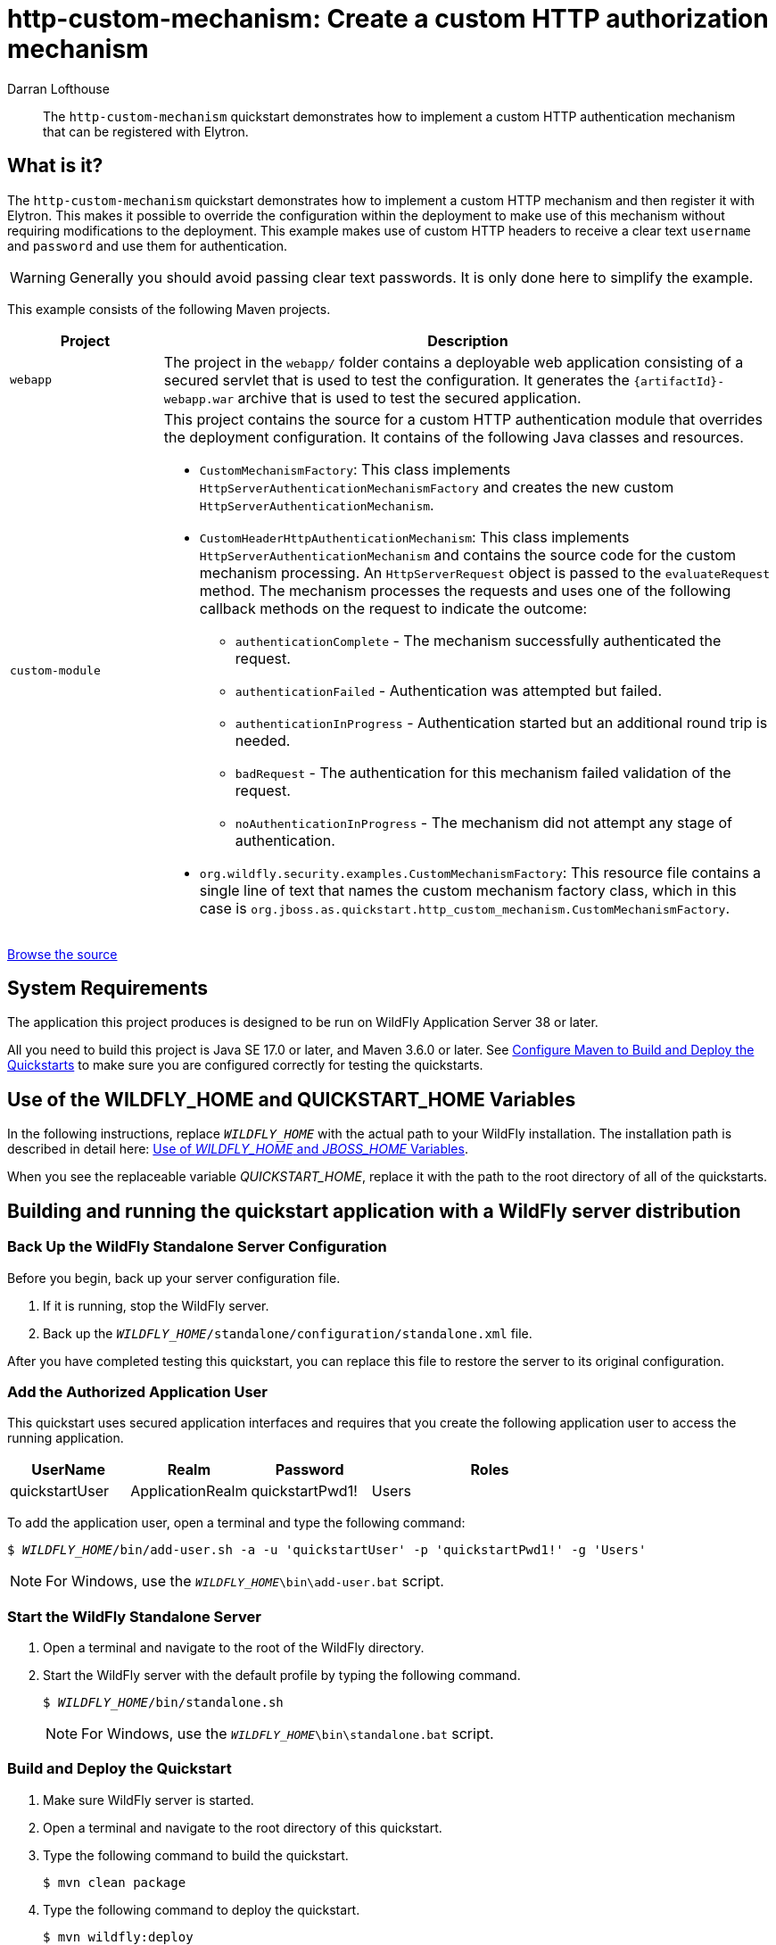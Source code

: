 ifdef::env-github[]
:artifactId: http-custom-mechanism
endif::[]

//***********************************************************************************
// Enable the following flag to build README.html files for JBoss EAP product builds.
// Comment it out for WildFly builds.
//***********************************************************************************
//:ProductRelease:

//***********************************************************************************
// Enable the following flag to build README.html files for EAP XP product builds.
// Comment it out for WildFly or JBoss EAP product builds.
//***********************************************************************************
//:EAPXPRelease:

// This is a universal name for all releases
:ProductShortName: JBoss EAP
// Product names and links are dependent on whether it is a product release (CD or JBoss)
// or the WildFly project.
// The "DocInfo*" attributes are used to build the book links to the product documentation

ifdef::ProductRelease[]
// JBoss EAP release
:productName: JBoss EAP
:productNameFull: Red Hat JBoss Enterprise Application Platform
:productVersion: 8.1
:DocInfoProductNumber: {productVersion}
:WildFlyQuickStartRepoTag: 8.1.x
:helmChartName: jboss-eap/eap81
endif::[]

ifdef::EAPXPRelease[]
// JBoss EAP XP release
:productName: JBoss EAP XP
:productNameFull: Red Hat JBoss Enterprise Application Platform expansion pack
:productVersion: 5.0
:WildFlyQuickStartRepoTag: XP_5.0.0.GA
endif::[]

ifdef::ProductRelease,EAPXPRelease[]
:githubRepoUrl: https://github.com/jboss-developer/jboss-eap-quickstarts/
:githubRepoCodeUrl: https://github.com/jboss-developer/jboss-eap-quickstarts.git
:jbossHomeName: EAP_HOME
:DocInfoProductName: Red Hat JBoss Enterprise Application Platform
:DocInfoProductNameURL: red_hat_jboss_enterprise_application_platform
:DocInfoPreviousProductName: jboss-enterprise-application-platform
:quickstartDownloadName: {productNameFull} {productVersion} Quickstarts
:quickstartDownloadUrl: https://access.redhat.com/jbossnetwork/restricted/listSoftware.html?product=appplatform&downloadType=distributions
:helmRepoName: jboss-eap
:helmRepoUrl: https://jbossas.github.io/eap-charts/
// END ifdef::ProductRelease,EAPXPRelease[]
endif::[]

ifndef::ProductRelease,EAPXPRelease[]
// WildFly project
:productName: WildFly
:productNameFull: WildFly Application Server
:ProductShortName: {productName}
:jbossHomeName: WILDFLY_HOME
:productVersion: 38
:githubRepoUrl: https://github.com/wildfly/quickstart/
:githubRepoCodeUrl: https://github.com/wildfly/quickstart.git
:WildFlyQuickStartRepoTag: 38.0.0.Beta1
:DocInfoProductName: Red Hat JBoss Enterprise Application Platform
:DocInfoProductNameURL: red_hat_jboss_enterprise_application_platform
:DocInfoPreviousProductName: jboss-enterprise-application-platform
:helmRepoName: wildfly
:helmRepoUrl: http://docs.wildfly.org/wildfly-charts/
:helmChartName: wildfly/wildfly
// END ifndef::ProductRelease,EAPCDRelease,EAPXPRelease[]
endif::[]

:source: {githubRepoUrl}

// Values for Openshift S2i sections attributes
:EapForOpenshiftBookName: {productNameFull} for OpenShift
:EapForOpenshiftOnlineBookName: {EapForOpenshiftBookName} Online
:xpaasproduct: {productNameFull} for OpenShift
:xpaasproduct-shortname: {ProductShortName} for OpenShift
:ContainerRegistryName: Red Hat Container Registry
:EapForOpenshiftBookName: Getting Started with {ProductShortName} for OpenShift Container Platform
:EapForOpenshiftOnlineBookName: Getting Started with {ProductShortName} for OpenShift Online
:OpenShiftOnlinePlatformName: Red Hat OpenShift Container Platform
:OpenShiftOnlineName: Red Hat OpenShift Online
// Links to the OpenShift documentation
:LinkOpenShiftGuide: https://access.redhat.com/documentation/en-us/{DocInfoProductNameURL}/{DocInfoProductNumber}/html-single/getting_started_with_jboss_eap_for_openshift_container_platform/
:LinkOpenShiftOnlineGuide: https://access.redhat.com/documentation/en-us/{DocInfoProductNameURL}/{DocInfoProductNumber}/html-single/getting_started_with_jboss_eap_for_openshift_online/

ifdef::EAPXPRelease[]
// Attributes for XP releases
:EapForOpenshiftBookName: {productNameFull} for OpenShift
:EapForOpenshiftOnlineBookName: {productNameFull} for OpenShift Online
:xpaasproduct: {productNameFull} for OpenShift
:ContainerRegistryName: Red Hat Container Registry
:EapForOpenshiftBookName: {productNameFull} for OpenShift
:EapForOpenshiftOnlineBookName: {productNameFull} for OpenShift Online
// Links to the OpenShift documentation
:LinkOpenShiftGuide: https://access.redhat.com/documentation/en-us/red_hat_jboss_enterprise_application_platform/{DocInfoProductNumber}/html/using_eclipse_microprofile_in_jboss_eap/using-the-openshift-image-for-jboss-eap-xp_default
:LinkOpenShiftOnlineGuide: https://access.redhat.com/documentation/en-us/red_hat_jboss_enterprise_application_platform/{DocInfoProductNumber}/html/using_eclipse_microprofile_in_jboss_eap/using-the-openshift-image-for-jboss-eap-xp_default
endif::[]

//*************************
// Other values
//*************************
:buildRequirements: Java SE 17.0 or later, and Maven 3.6.0 or later
:javaVersion: Jakarta EE 10
ifdef::EAPXPRelease[]
:javaVersion: Eclipse MicroProfile
endif::[]
:guidesBaseUrl: https://github.com/jboss-developer/jboss-developer-shared-resources/blob/master/guides/
:useEclipseUrl: {guidesBaseUrl}USE_JBDS.adoc#use_red_hat_jboss_developer_studio_or_eclipse_to_run_the_quickstarts
:useEclipseDeployJavaClientDocUrl: {guidesBaseUrl}USE_JBDS.adoc#deploy_and_undeploy_a_quickstart_containing_server_and_java_client_projects
:useEclipseDeployEARDocUrl: {guidesBaseUrl}USE_JBDS.adoc#deploy_and_undeploy_a_quickstart_ear_project
:useProductHomeDocUrl: {guidesBaseUrl}USE_OF_{jbossHomeName}.adoc#use_of_product_home_and_jboss_home_variables
:configureMavenDocUrl: {guidesBaseUrl}CONFIGURE_MAVEN_JBOSS_EAP.adoc#configure_maven_to_build_and_deploy_the_quickstarts
:addUserDocUrl: {guidesBaseUrl}CREATE_USERS.adoc#create_users_required_by_the_quickstarts
:addApplicationUserDocUrl: {guidesBaseUrl}CREATE_USERS.adoc#add_an_application_user
:addManagementUserDocUrl: {guidesBaseUrl}CREATE_USERS.adoc#add_an_management_user
:startServerDocUrl: {guidesBaseUrl}START_JBOSS_EAP.adoc#start_the_jboss_eap_server
:configurePostgresDocUrl: {guidesBaseUrl}CONFIGURE_POSTGRESQL_JBOSS_EAP.adoc#configure_the_postgresql_database_for_use_with_the_quickstarts
:configurePostgresDownloadDocUrl: {guidesBaseUrl}CONFIGURE_POSTGRESQL_JBOSS_EAP.adoc#download_and_install_postgresql
:configurePostgresCreateUserDocUrl: {guidesBaseUrl}CONFIGURE_POSTGRESQL_JBOSS_EAP.adoc#create_a_database_user
:configurePostgresAddModuleDocUrl: {guidesBaseUrl}CONFIGURE_POSTGRESQL_JBOSS_EAP.adoc#add_the_postgres_module_to_the_jboss_eap_server
:configurePostgresDriverDocUrl: {guidesBaseUrl}CONFIGURE_POSTGRESQL_JBOSS_EAP.adoc#configure_the_postgresql_driver_in_the_jboss_eap_server
:configureBytemanDownloadDocUrl: {guidesBaseUrl}CONFIGURE_BYTEMAN.adoc#download_and_configure_byteman
:configureBytemanDisableDocUrl: {guidesBaseUrl}CONFIGURE_BYTEMAN.adoc#disable_the_byteman_script
:configureBytemanClearDocUrl: {guidesBaseUrl}CONFIGURE_BYTEMAN.adoc#clear_the_transaction_object_store
:configureBytemanQuickstartDocUrl: {guidesBaseUrl}CONFIGURE_BYTEMAN.adoc#configure_byteman_for_use_with_the_quickstarts
:configureBytemanHaltDocUrl: {guidesBaseUrl}CONFIGURE_BYTEMAN.adoc#use_byteman_to_halt_the_application[
:configureBytemanQuickstartsDocUrl: {guidesBaseUrl}CONFIGURE_BYTEMAN.adoc#configure_byteman_for_use_with_the_quickstarts

= http-custom-mechanism: Create a custom HTTP authorization mechanism
:author: Darran Lofthouse
:level: Intermediate
:technologies: EJB, Security

[abstract]
The `http-custom-mechanism` quickstart demonstrates how to implement a custom HTTP authentication mechanism that can be registered with Elytron.

:standalone-server-type: default
:archiveType: war
:archiveName: {artifactId}-webapp
:app-user-groups: Users
:deploymentDir: webapp

== What is it?

The `http-custom-mechanism` quickstart demonstrates how to implement a custom HTTP mechanism and then register it with Elytron. This makes it possible to override the configuration within the deployment to make use of this mechanism without requiring modifications to the deployment. This example makes use of custom HTTP headers to receive a clear text `username` and `password` and use them for authentication.

WARNING: Generally you should avoid passing clear text passwords. It is only done here to simplify the example.

This example consists of the following Maven projects.

[cols="20%,80%",options="headers"]
|===
|Project |Description

| `webapp`
a| The project in the `webapp/` folder contains a deployable web application consisting of a secured servlet that is used to test the configuration. It generates the `{archiveName}.war` archive that is used to test the secured application.

| `custom-module`
a| This project contains the source for a custom HTTP authentication module that overrides the deployment configuration. It contains of the following Java classes and resources.

* `CustomMechanismFactory`: This class implements `HttpServerAuthenticationMechanismFactory` and creates the new custom `HttpServerAuthenticationMechanism`.
* `CustomHeaderHttpAuthenticationMechanism`: This class implements `HttpServerAuthenticationMechanism` and contains the source code for the custom mechanism processing. An `HttpServerRequest` object is passed to the `evaluateRequest` method. The mechanism processes the requests and uses one of the following callback methods on the request to indicate the outcome:

** `authenticationComplete` - The mechanism successfully authenticated the request.
** `authenticationFailed` - Authentication was attempted but failed.
** `authenticationInProgress` - Authentication started but an additional round trip is needed.
** `badRequest` - The authentication for this mechanism failed validation of the request.
** `noAuthenticationInProgress` - The mechanism did not attempt any stage of authentication.

* `org.wildfly.security.examples.CustomMechanismFactory`: This resource file contains a single line of text that names the custom mechanism factory class, which in this case is `org.jboss.as.quickstart.http_custom_mechanism.CustomMechanismFactory`.
|===

// Link to the quickstart source
:leveloffset: +1

ifndef::ProductRelease,EAPXPRelease[]
link:https://github.com/wildfly/quickstart/tree/{WildFlyQuickStartRepoTag}/{artifactId}[Browse the source]
endif::[]

:leveloffset!:
// System Requirements
:leveloffset: +1

[[system_requirements]]
= System Requirements
//******************************************************************************
// Include this template to describe the standard system requirements for
// running the quickstarts.
//
// The Forge quickstarts define a `forge-from-scratch` attribute because they
// run entirely in CodeReady Studio and have different requirements .
//******************************************************************************

The application this project produces is designed to be run on {productNameFull} {productVersion} or later.

All you need to build this project is {buildRequirements}. See link:{configureMavenDocUrl}[Configure Maven to Build and Deploy the Quickstarts] to make sure you are configured correctly for testing the quickstarts.

:leveloffset!:
// Use of {jbossHomeName}
:leveloffset: +1

ifdef::requires-multiple-servers[]
[[use_of_jboss_home_name]]
= Use of the {jbossHomeName}_1, {jbossHomeName}_2, and QUICKSTART_HOME Variables

This quickstart requires that you clone your `__{jbossHomeName}__` installation directory and run two servers. The installation path is described in detail here: link:{useProductHomeDocUrl}[Use of __{jbossHomeName}__ and __JBOSS_HOME__ Variables].

In the following instructions, replace `__{jbossHomeName}_1__` with the path to your first {productName} server and replace `__{jbossHomeName}_2__` with the path to your second cloned {productName} server.

When you see the replaceable variable __QUICKSTART_HOME__, replace it with the path to the root directory of all of the quickstarts.
endif::[]

ifdef::optional-domain-or-multiple-servers[]
[[use_of_jboss_home_name]]
= Use of the {jbossHomeName}_1, {jbossHomeName}_2, and QUICKSTART_HOME Variables

When deploying this quickstart to a managed domain, replace `__{jbossHomeName}__` with the actual path to your {productName} installation. The installation path is described in detail here: link:{useProductHomeDocUrl}[Use of __{jbossHomeName}__ and __JBOSS_HOME__ Variables].

When deploying this quickstart to multiple standalone servers, this quickstart requires that you clone your `__{jbossHomeName}__` installation directory and run two servers. In the following instructions, replace `__{jbossHomeName}_1__` with the path to your first {productName} server and replace `__{jbossHomeName}_2__` with the path to your second cloned {productName} server.

When you see the replaceable variable __QUICKSTART_HOME__, replace it with the path to the root directory of all of the quickstarts.
endif::[]

ifndef::requires-multiple-servers,optional-domain-or-multiple-servers[]
[[use_of_jboss_home_name]]
= Use of the {jbossHomeName} and QUICKSTART_HOME Variables

In the following instructions, replace `__{jbossHomeName}__` with the actual path to your {productName} installation. The installation path is described in detail here: link:{useProductHomeDocUrl}[Use of __{jbossHomeName}__ and __JBOSS_HOME__ Variables].

When you see the replaceable variable __QUICKSTART_HOME__, replace it with the path to the root directory of all of the quickstarts.
endif::[]

:leveloffset!:

// build and run with standard server distribution
[[build_and_run_the_quickstart_with_server_dist]]
== Building and running the quickstart application with a {productName} server distribution

// Back Up the {productName} Standalone Server Configuration
:leveloffset: +2

[[back_up_standalone_server_configuration]]
= Back Up the {productName} Standalone Server Configuration
//******************************************************************************
// Include this template if your quickstart runs in a standalone server and
// needs to back up the server configuration file before running
// a CLI script to modify the server.
//******************************************************************************
// Define the attributes needed for this topic.
//******************************************************************************
// This template sets attributes for the different standalone server profiles.
//
// You must define the `standalone-server-type`. Supported values are:
//    default
//    full
//    full-ha
//    ha
//    microprofile
//    custom
//******************************************************************************

// Standalone server with the default profile.
ifeval::["{standalone-server-type}"=="default"]
:serverProfile: default profile
:configFileName: standalone/configuration/standalone.xml
:serverArguments:
endif::[]

// Standalone server with the full profile.
ifeval::["{standalone-server-type}"=="full"]
:serverProfile: full profile
:configFileName: standalone/configuration/standalone-full.xml
:serverArguments:  -c standalone-full.xml
endif::[]

// Standalone server with the full HA profile.
ifeval::["{standalone-server-type}"=="full-ha"]
:serverProfile: full HA profile
:configFileName: standalone/configuration/standalone-full-ha.xml
:serverArguments:  -c standalone-full-ha.xml
endif::[]

// Start the standalone server with the HA profile.
ifeval::["{standalone-server-type}"=="ha"]
:serverProfile: HA profile
:configFileName: standalone/configuration/standalone-ha.xml
:serverArguments:  -c standalone-ha.xml
endif::[]

// Start the standalone server with the Eclipse MicroProfile profile.
ifeval::["{standalone-server-type}"=="microprofile"]
:serverProfile: MicroProfile profile
:configFileName: standalone/configuration/standalone-microprofile.xml
:serverArguments:  -c standalone-microprofile.xml
endif::[]

// Standalone server with the custom profile.
// NOTE: This profile requires that you define the `serverArguments` variable
// within the quickstart README.adoc file. For example:
//  :serverArguments: --server-config=../../docs/examples/configs/standalone-xts.xml
ifeval::["{standalone-server-type}"=="custom"]
:serverProfile: custom profile
endif::[]

// If there is no match, use the default profile.
ifndef::serverProfile[]
:standalone-server-type:  default
:serverProfile: default profile
:configFileName: standalone/configuration/standalone.xml
:serverArguments:
endif::serverProfile[]

Before you begin, back up your server configuration file.

. If it is running, stop the {productName} server.
. Back up the `__{jbossHomeName}__/{configFileName}` file.

After you have completed testing this quickstart, you can replace this file to restore the server to its original configuration.

:leveloffset!:

:leveloffset: +2

[[add_the_application_user]]
= Add the Authorized Application User

// Note: The group ID syntax must be defined in the calling topic.
// using the document attribute :app-user-groups:
// Use a comma-delimited list to define more than one group.
//
// :app-user-groups: guest, users

ifdef::app-user-groups[]
:app-group-list: {app-user-groups}
:app-group-command: -g '{app-user-groups}'
endif::app-user-groups[]

ifndef::app-user-groups[]
:app-group-list:
:app-group-command:
endif::app-user-groups[]

// attr which other sections may check (ifdef) to know if users needs to be added
:addQuickstartUser: true

This quickstart uses secured application interfaces and requires that you create the following application user to access the running application.

[cols="20%,20%,20%,40%",options="headers"]
|===
|UserName |Realm |Password |Roles

|quickstartUser |ApplicationRealm |quickstartPwd1! |{app-group-list}
|===

To add the application user, open a terminal and type the following command:
[source,subs="+quotes,attributes+",options="nowrap"]
----
$ __{jbossHomeName}__/bin/add-user.sh -a -u 'quickstartUser' -p 'quickstartPwd1!' {app-group-command}
----
NOTE: For Windows, use the `__{jbossHomeName}__\bin\add-user.bat` script.

:leveloffset!:

// Start the {productName} Standalone Server
:leveloffset: +2

[[start_the_eap_standalone_server]]
= Start the {productName} Standalone Server
//******************************************************************************
// Include this template if your quickstart requires a normal start of a single
// standalone server.
//
// You must define the `standalone-server-type`. Supported values are:
//    default
//    full
//    full-ha
//    ha
//    custom
//
// * For mobile applications, you can define the `mobileApp` variable in the
//   `README.adoc` file to add `-b 0.0.0.0` to the command line. This allows
//    external clients, such as phones, tablets, and desktops, to connect
//    to the application through through your local network
//    ::mobileApp: {artifactId}-service
//
//******************************************************************************

//******************************************************************************
// This template sets attributes for the different standalone server profiles.
//
// You must define the `standalone-server-type`. Supported values are:
//    default
//    full
//    full-ha
//    ha
//    microprofile
//    custom
//******************************************************************************

// Standalone server with the default profile.
ifeval::["{standalone-server-type}"=="default"]
:serverProfile: default profile
:configFileName: standalone/configuration/standalone.xml
:serverArguments:
endif::[]

// Standalone server with the full profile.
ifeval::["{standalone-server-type}"=="full"]
:serverProfile: full profile
:configFileName: standalone/configuration/standalone-full.xml
:serverArguments:  -c standalone-full.xml
endif::[]

// Standalone server with the full HA profile.
ifeval::["{standalone-server-type}"=="full-ha"]
:serverProfile: full HA profile
:configFileName: standalone/configuration/standalone-full-ha.xml
:serverArguments:  -c standalone-full-ha.xml
endif::[]

// Start the standalone server with the HA profile.
ifeval::["{standalone-server-type}"=="ha"]
:serverProfile: HA profile
:configFileName: standalone/configuration/standalone-ha.xml
:serverArguments:  -c standalone-ha.xml
endif::[]

// Start the standalone server with the Eclipse MicroProfile profile.
ifeval::["{standalone-server-type}"=="microprofile"]
:serverProfile: MicroProfile profile
:configFileName: standalone/configuration/standalone-microprofile.xml
:serverArguments:  -c standalone-microprofile.xml
endif::[]

// Standalone server with the custom profile.
// NOTE: This profile requires that you define the `serverArguments` variable
// within the quickstart README.adoc file. For example:
//  :serverArguments: --server-config=../../docs/examples/configs/standalone-xts.xml
ifeval::["{standalone-server-type}"=="custom"]
:serverProfile: custom profile
endif::[]

// If there is no match, use the default profile.
ifndef::serverProfile[]
:standalone-server-type:  default
:serverProfile: default profile
:configFileName: standalone/configuration/standalone.xml
:serverArguments:
endif::serverProfile[]

. Open a terminal and navigate to the root of the {productName} directory.
. Start the {productName} server with the {serverProfile} by typing the following command.
+
ifdef::uses-jaeger[]
[source,subs="+quotes,attributes+",options="nowrap"]
----
$ __JAEGER_REPORTER_LOG_SPANS=true JAEGER_SAMPLER_TYPE=const JAEGER_SAMPLER_PARAM=1__ __{jbossHomeName}__/bin/standalone.sh {serverArguments}
----
endif::[]
ifndef::uses-jaeger[]
[source,subs="+quotes,attributes+",options="nowrap"]
----
$ __{jbossHomeName}__/bin/standalone.sh {serverArguments}
----
endif::[]
+
NOTE: For Windows, use the `__{jbossHomeName}__\bin\standalone.bat` script.

ifdef::mobileApp[]
+
Adding `-b 0.0.0.0` to the above command allows external clients, such as phones, tablets, and desktops, to connect through your local network. For example:
+
[source,subs="+quotes,attributes+",options="nowrap"]
----
$ __{jbossHomeName}__/bin/standalone.sh {serverArguments} -b 0.0.0.0
----
endif::[]

:leveloffset!:

// Build and Deploy the Quickstart
:leveloffset: +2

[[build_and_deploy_the_quickstart]]
= Build and Deploy the Quickstart
//******************************************************************************
// Include this template if your quickstart does a normal deployment of a archive.
//
// * Define the `archiveType` variable in the quickstart README file.
//   Supported values:
//    :archiveType: ear
//    :archiveType: war
//    :archiveType: jar
//
// * To override the archive name, which defaults to the {artifactId),
//   define the `archiveName` variable, for example:
//    :archiveName: {artifactId}-service
//
// * To override the archive output directory,
//   define the `archiveDir` variable, for example:
//    :archiveDir: ear/target
//
// * To override the Maven command, define the `mavenCommand` variable,
//   for example:
//    :mavenCommand: clean install wildfly:deploy
//******************************************************************************

// The archive name defaults to the artifactId if not overridden
ifndef::archiveName[]
:archiveName: {artifactId}
endif::archiveName[]

// The archive type defaults to war if not overridden
ifndef::archiveType[]
:archiveType: war
endif::archiveType[]

// Define the archive file name as the concatenation of "archiveName" + "." + "archiveType+
:archiveFileName: {archiveName}.{archiveType}

// If they have not defined the target archive directory, make it the default for the archive type.
ifndef::archiveDir[]

ifeval::["{archiveType}"=="ear"]
:archiveDir: {artifactId}/ear/target
endif::[]

ifeval::["{archiveType}"=="war"]
:archiveDir: {artifactId}/target
endif::[]

ifeval::["{archiveType}"=="jar"]
:archiveDir: {artifactId}/target
endif::[]

endif::archiveDir[]

ifndef::mavenCommand[]
ifeval::["{archiveType}"=="ear"]
:mavenCommand: clean install
endif::[]

ifeval::["{archiveType}"=="war"]
:mavenCommand: clean package
endif::[]

ifeval::["{archiveType}"=="jar"]
:mavenCommand: clean install
endif::[]

endif::mavenCommand[]

. Make sure {productName} server is started.
. Open a terminal and navigate to the root directory of this quickstart.
ifdef::reactive-messaging[]
. Run this command to enable the MicroProfile Reactive Messaging functionality on the server
+
[source,subs="attributes+",options="nowrap"]
----
$ __{jbossHomeName}__/bin/jboss-cli.sh --connect --file=enable-reactive-messaging.cli
----
endif::reactive-messaging[]
. Type the following command to build the quickstart.
+
[source,subs="attributes+",options="nowrap"]
----
$ mvn {mavenCommand}
----

. Type the following command to deploy the quickstart.
+
[source,subs="attributes+",options="nowrap"]
----
$ mvn wildfly:deploy
----

This deploys the `{archiveDir}/{archiveFileName}` to the running instance of the server.

You should see a message in the server log indicating that the archive deployed successfully.

:leveloffset!:

[[test_the_secured_servlet]]
=== Test the Secured Servlet

Before you continue, you must test the secured servlet deployment to make sure it is working. Since this application uses a standard mechanism, it could be tested using a browser. However, after you implement the custom HTTP mechanism, the browser will not understand the request, so it is better to test the call using a client that will allow you to manipulate the headers yourself.

Issue the following command to test the deployment.

[source,options="nowrap"]
----
curl -v http://localhost:8080/http-custom-mechanism-webapp/secured -u quickstartUser:quickstartPwd1!
----

You should see the HTTP result `HTTP/1.1 200 OK`, along with some header information, then followed by this output.

[source,xml,options="nowrap"]
----
<html>
 <head><title>Secured Servlet</title></head>
 <body>
   <h1>Secured Servlet</h1>
   <p>Current Principal 'quickstartUser'</p>
 </body>
</html>
----

[[add_the_custom_module_to_the_server]]
=== Add the Custom Module to the Server

Now you must add the jar built by `custom-module`, as a custom module to the {productName} server. For your convenience, this quickstart includes the command to add the module in the `add-custom-module.cli` script, provided in the root directory of this quickstart.

In a terminal, navigate to the root directory of this quickstart, and run the following command, replacing `__{jbossHomeName}__` with the path to your server.

[source,subs="+quotes,attributes+",options="nowrap"]
----
$ __{jbossHomeName}__/bin/jboss-cli.sh --connect --file=add-custom-module.cli
----

NOTE: For Windows, use the `__{jbossHomeName}__\bin\jboss-cli.bat` script.

This creates the custom `__{jbossHomeName}__/modules/org/jboss/as/quickstart/http_custom_mechanism/main` folder, then copies in the `custom-module/target/custom-module.jar` file and creates the required `module.xml` file.

You can verify the module structure in your file manager.

[source,subs="+quotes,attributes+",options="nowrap"]
----
.
└── __{jbossHomeName}__
    └── modules
        └── org
            └── jboss
                └── as
                    └── quickstart
                        └── http_custom_mechanism
                            └── main
                                ├── custom-module.jar
                                └── module.xml
----

[[configure_the_server_to_use_the_custom_module]]
=== Configure the Server to Use the Custom Module

You configure the server to use the custom module by running CLI commands. For your convenience, this quickstart batches the commands into a `configure-elytron.cli` script, provided in the root directory of this quickstart.

. Before you begin, make sure you have done the following:

* xref:back_up_standalone_server_configuration[Back up the {productName} standalone server configuration] as described above.
* xref:start_the_eap_standalone_server[Start the {productName} server with the standalone default profile] as described above.

. Review the `configure-elytron.cli` file in the root of this quickstart directory. This script adds the configuration that enables Elytron security to use the custom HTTP module created by this quickstart . Comments in the script describe the purpose of each block of commands.
. Open a new terminal, navigate to the root directory of this quickstart, and run the following command, replacing `__{jbossHomeName}__` with the path to your server.
+
[source,subs="+quotes,attributes+",options="nowrap"]
----
$ __{jbossHomeName}__/bin/jboss-cli.sh --connect --file=configure-elytron.cli
----
+
NOTE: For Windows, use the `__{jbossHomeName}__\bin\jboss-cli.bat` script.

+
You should see the following result when you run the script.
+
[source,options="nowrap"]
----
The batch executed successfully
process-state: reload-required
----

. Stop the {productName} server.

[[review_the_modified_server_configuration]]
=== Review the Modified Server Configuration

After stopping the server, open the `__{jbossHomeName}__/standalone/configuration/standalone.xml` file and review the changes.

. The following `service-loader-http-server-mechanism-factory` was added to the `http` element of the `elytron` subsystem:
+
[source,xml,options="nowrap"]
----
<http>
    <http-authentication-factory name="custom-mechanism" http-server-mechanism-factory="custom-factory" security-domain="ApplicationDomain">
        <mechanism-configuration>
            <mechanism mechanism-name="CUSTOM_MECHANISM"/>
          </mechanism-configuration>
    </http-authentication-factory>
    ...
    <service-loader-http-server-mechanism-factory name="custom-factory" module="org.jboss.as.quickstart.http_custom_mechanism.custom-http-mechanism"/>
</http>
----

. The `application-security-domain` in the `undertow` subsystem was updated to use the `custom-mechanism` authentication factory with `override-deployment-config` set to `true`.
+
[source,xml,options="nowrap"]
----
<application-security-domains>
    <application-security-domain name="other" http-authentication-factory="custom-mechanism" override-deployment-config="true"/>
</application-security-domains>
----

[[test_the_secured_servlet_using_the_custom_mechnism]]
== Test the Secured Servlet Using the Custom Mechanism

Now you need to test the override of the deployment with the custom HTTP mechanism, please start the server as previously described.

If you use the same `curl` command as when you xref:test_the_secured_servlet[tested the servlet before implementing the custom HTTP mechanism], it will fail with the following error.
[source,options="nowrap"]
----
< HTTP/1.1 401 Unauthorized
....
< X-MESSAGE: Please resubmit the request with a username specified using the X-USERNAME and a password specified using the X-PASSWORD header.
----

This is because the authentication mechanism rejected the call and subsequently added a header describing how to do authentication. You must modify the curl command to the following.

[source,options="nowrap"]
----
curl -v http://localhost:8080/http-custom-mechanism-webapp/secured -H "X-USERNAME:quickstartUser" -H "X-PASSWORD:password"
----

You should see the HTTP result `HTTP/1.1 200 OK`, along with some header information, then followed by this output.

[source,xml,options="nowrap"]
----
<html>
 <head><title>Secured Servlet</title></head>
 <body>
   <h1>Secured Servlet</h1>
   <p>Current Principal 'quickstartUser'</p>
 </body>
</html>
----

// Server Distribution Testing
:leveloffset: +2

[[run_the_integration_tests_with_server_distribution]]
= Run the Integration Tests
ifndef::integrationTestsDirectory[:integrationTestsDirectory: src/test/]
ifndef::extraStandardDistTestParams[:extraStandardDistTestParams: ]

This quickstart includes integration tests, which are located under the `{integrationTestsDirectory}` directory. The integration tests verify that the quickstart runs correctly when deployed on the server.

Follow these steps to run the integration tests.

. Make sure {productName} server is started.
. Make sure the quickstart is deployed.
. Type the following command to run the `verify` goal with the `integration-testing` profile activated.
+
[source,subs="attributes+",options="nowrap"]
----
$ mvn verify -Pintegration-testing {extraStandardDistTestParams}
----

:leveloffset!:
// Undeploy the Quickstart
:leveloffset: +2

[[undeploy_the_quickstart]]
= Undeploy the Quickstart

//*******************************************************************************
// Include this template if your quickstart does a normal undeployment of an archive.
//*******************************************************************************
When you are finished testing the quickstart, follow these steps to undeploy the archive.

. Make sure {productName} server is started.
. Open a terminal and navigate to the root directory of this quickstart.
. Type this command to undeploy the archive:
+
[source,options="nowrap"]
----
$ mvn wildfly:undeploy
----

:leveloffset!:
// Restore the {productName} Standalone Server Configuration Manually
:restoreScriptName: restore-configuration.cli
:leveloffset: +2

[[restore_the_standalone_server_configuration]]
= Restore the {productName} Standalone Server Configuration
//******************************************************************************
// Include this template if your quickstart does a normal restoration of a single
// standalone server configuration.
// * It provides a CLI script.
// * You can manually restore the backup copy.
//
// You must define the script file name using the `restoreScriptName` attribute.
// For example:
// :restoreScriptName: remove-configuration.cli
//******************************************************************************

You can restore the original server configuration using either of the following methods.

* You can xref:restore_standalone_server_configuration_using_cli[run the `{restoreScriptName}` script] provided in the root directory of this quickstart.
* You can xref:restore_standalone_server_configuration_manually[manually restore the configuration] using the backup copy of the configuration file.

[[restore_standalone_server_configuration_using_cli]]
== Restore the {productName} Standalone Server Configuration by Running the JBoss CLI Script

. xref:start_the_eap_standalone_server[Start the {productName} server] as described above.
. Open a new terminal, navigate to the root directory of this quickstart, and run the following command, replacing `__{jbossHomeName}__` with the path to your server:
+
[source,subs="+quotes,attributes+",options="nowrap"]
----
$ __{jbossHomeName}__/bin/jboss-cli.sh --connect --file={restoreScriptName}
----
+
NOTE: For Windows, use the `__{jbossHomeName}__\bin\jboss-cli.bat` script.

:leveloffset!:

// Additional information about this script
This script reverts the changes made to the `undertow`  and `elytron` subsystems. You should see the following result when you run the script.

[source,options="nowrap"]
----
The batch executed successfully
process-state: reload-required
----
// removing the custom module
And finally, to remove the custom module, run the following command, replacing `__{jbossHomeName}__` with the path to your server.
[source,subs="+quotes,attributes+",options="nowrap"]
----
$ __{jbossHomeName}__/bin/jboss-cli.sh --connect --file=remove-custom-module.cli
----

NOTE: For Windows, use the `__{jbossHomeName}__\bin\jboss-cli.bat` script.


// Restore the {productName} Standalone Server Configuration Manually
:leveloffset: +3

[[restore_standalone_server_configuration_manually]]
= Restore the {productName} Standalone Server Configuration Manually
//******************************************************************************
// Include this template if your quickstart does a normal manual restoration
// of a single standalone server.
//******************************************************************************

//******************************************************************************
// This template sets attributes for the different standalone server profiles.
//
// You must define the `standalone-server-type`. Supported values are:
//    default
//    full
//    full-ha
//    ha
//    microprofile
//    custom
//******************************************************************************

// Standalone server with the default profile.
ifeval::["{standalone-server-type}"=="default"]
:serverProfile: default profile
:configFileName: standalone/configuration/standalone.xml
:serverArguments:
endif::[]

// Standalone server with the full profile.
ifeval::["{standalone-server-type}"=="full"]
:serverProfile: full profile
:configFileName: standalone/configuration/standalone-full.xml
:serverArguments:  -c standalone-full.xml
endif::[]

// Standalone server with the full HA profile.
ifeval::["{standalone-server-type}"=="full-ha"]
:serverProfile: full HA profile
:configFileName: standalone/configuration/standalone-full-ha.xml
:serverArguments:  -c standalone-full-ha.xml
endif::[]

// Start the standalone server with the HA profile.
ifeval::["{standalone-server-type}"=="ha"]
:serverProfile: HA profile
:configFileName: standalone/configuration/standalone-ha.xml
:serverArguments:  -c standalone-ha.xml
endif::[]

// Start the standalone server with the Eclipse MicroProfile profile.
ifeval::["{standalone-server-type}"=="microprofile"]
:serverProfile: MicroProfile profile
:configFileName: standalone/configuration/standalone-microprofile.xml
:serverArguments:  -c standalone-microprofile.xml
endif::[]

// Standalone server with the custom profile.
// NOTE: This profile requires that you define the `serverArguments` variable
// within the quickstart README.adoc file. For example:
//  :serverArguments: --server-config=../../docs/examples/configs/standalone-xts.xml
ifeval::["{standalone-server-type}"=="custom"]
:serverProfile: custom profile
endif::[]

// If there is no match, use the default profile.
ifndef::serverProfile[]
:standalone-server-type:  default
:serverProfile: default profile
:configFileName: standalone/configuration/standalone.xml
:serverArguments:
endif::serverProfile[]

When you have completed testing the quickstart, you can restore the original server configuration by manually restoring the backup copy the configuration file.

. If it is running, stop the {productName} server.
. Replace the `__{jbossHomeName}__/{configFileName}` file with the backup copy of the file.

:leveloffset!:

// Build and run sections for other environments/builds
:leveloffset: +1

[[build_and_run_the_quickstart_with_provisioned_server]]
= Building and running the quickstart application with provisioned {productName} server

ifndef::mavenServerProvisioningCommand[]
ifeval::["{archiveType}"=="ear"]
:mavenServerProvisioningCommand: clean install
endif::[]
ifeval::["{archiveType}"=="war"]
:mavenServerProvisioningCommand: clean package
endif::[]
ifeval::["{archiveType}"=="jar"]
:mavenServerProvisioningCommand: clean install
endif::[]
endif::mavenServerProvisioningCommand[]

ifndef::deploymentTargetDir[]
ifndef::deploymentDir[:deploymentTargetDir: target]
ifdef::deploymentDir[:deploymentTargetDir: {deploymentDir}/target]
endif::deploymentTargetDir[]

ifndef::extraStartParams[:extraStartParams: ]
ifndef::extraProvisioningTestParams[:extraProvisioningTestParams: ]

Instead of using a standard {productName} server distribution, you can alternatively provision a {productName} server to deploy and run the quickstart. The functionality is provided by the WildFly Maven Plugin, and you may find its configuration in the quickstart `pom.xml`:

ifndef::ProductRelease[]
[source,xml,subs="attributes+"]
----
<profile>
    <id>provisioned-server</id>
    <activation>
        <activeByDefault>true</activeByDefault>
    </activation>
    <build>
        <plugins>
            <plugin>
                <groupId>org.wildfly.plugins</groupId>
                <artifactId>wildfly-maven-plugin</artifactId>
                <configuration>
                    <discover-provisioning-info>
                        <version>${version.server}</version>
                    </discover-provisioning-info>
                    <add-ons>...</add-ons>
                </configuration>
                <executions>
                    <execution>
                        <goals>
                            <goal>package</goal>
                        </goals>
                    </execution>
                </executions>
            </plugin>
            ...
        </plugins>
    </build>
</profile>
----
endif::[]

ifdef::ProductRelease[]
[source,xml,subs="attributes+"]
----
<profile>
    <id>provisioned-server</id>
    <activation>
        <activeByDefault>true</activeByDefault>
    </activation>
    <build>
        <plugins>
            <plugin>
                <groupId>org.jboss.eap.plugins</groupId>
                <artifactId>eap-maven-plugin</artifactId>
                <configuration>
                    ...
                    <feature-packs>
                        <feature-pack>
                            <location>org.jboss.eap:wildfly-ee-galleon-pack</location>
                        </feature-pack>
                        ...
                    </feature-packs>
                    <layers>...</layers>
                </configuration>
                <executions>
                    <execution>
                        <goals>
                            <goal>package</goal>
                        </goals>
                    </execution>
                </executions>
            </plugin>
            ...
        </plugins>
    </build>
</profile>
----
endif::[]

[NOTE]
====
When built, the provisioned {productName} server can be found in the `{deploymentTargetDir}/server` directory, and its usage is similar to a standard server distribution, with the simplification that there is never the need to specify the server configuration to be started.
====

Follow these steps to run the quickstart using the provisioned server.

.Procedure

. Make sure the server is provisioned.
+
[source,subs="attributes+",options="nowrap"]
----
$ mvn {mavenServerProvisioningCommand}
----

ifdef::addQuickstartUser[]
. Add the quickstart user:
+
[source,subs="+quotes,attributes+",options="nowrap"]
----
$ {deploymentTargetDir}/server/bin/add-user.sh -a -u 'quickstartUser' -p 'quickstartPwd1!' {app-group-command}
----
endif::[]

ifdef::addQuickstartAdmin[]
. Add the quickstart admin:
+
[source,subs="+quotes,attributes+",options="nowrap"]
----
$ {deploymentTargetDir}/server/bin/add-user.sh -a -u 'quickstartAdmin' -p 'adminPwd1!' {admin-group-command}
----
[NOTE]
====
For Windows, use the `__{jbossHomeName}__\bin\add-user.bat` script.
====
endif::[]

. Start the {productName} provisioned server, using the WildFly Maven Plugin `start` goal.
+
ifndef::deploymentDir[]
[source,subs="attributes+",options="nowrap"]
----
$ mvn wildfly:start {extraStartParams}
----
endif::[]
ifdef::deploymentDir[]
[source,subs="attributes+",options="nowrap"]
----
$ mvn -f {deploymentDir}/pom.xml wildfly:start {extraStartParams}
----
endif::[]

. Type the following command to run the integration tests.
+
[source,subs="attributes+",options="nowrap"]
----
$ mvn verify -Pintegration-testing {extraProvisioningTestParams}
----

. Shut down the {productName} provisioned server.
+
ifndef::deploymentDir[]
[source,subs="attributes+",options="nowrap"]
----
$ mvn wildfly:shutdown
----
endif::[]
ifdef::deploymentDir[]
[source,subs="attributes+",options="nowrap"]
----
$ mvn -f {deploymentDir}/pom.xml wildfly:shutdown
----
endif::[]

:leveloffset!:

// Quickstart not compatible with OpenShift
:leveloffset: +1

[[openshift_incompatibility]]
= {xpaasproduct-shortname} Incompatibility

This quickstart is not compatible with {xpaasproduct-shortname}.

:leveloffset!:
